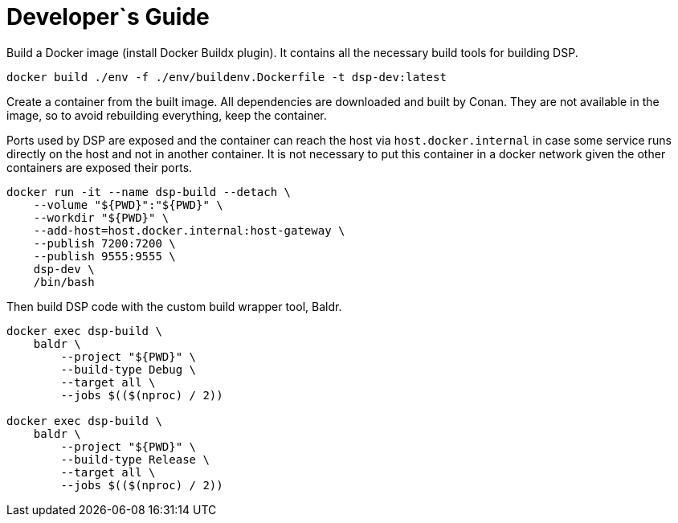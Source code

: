 = Developer`s Guide

Build a Docker image (install Docker Buildx plugin). It contains all the
necessary build tools for building DSP.

// CMD: devenv
[source,bash]
----
docker build ./env -f ./env/buildenv.Dockerfile -t dsp-dev:latest
----

Create a container from the built image. All dependencies are downloaded and
built by Conan. They are not available in the image, so to avoid rebuilding
everything, keep the container.

Ports used by DSP are exposed and the container can reach the host via
`host.docker.internal` in case some service runs directly on the host and not
in another container. It is not necessary to put this container in a docker
network given the other containers are exposed their ports.

// CMD: create-container
[source,bash]
----
docker run -it --name dsp-build --detach \
    --volume "${PWD}":"${PWD}" \
    --workdir "${PWD}" \
    --add-host=host.docker.internal:host-gateway \
    --publish 7200:7200 \
    --publish 9555:9555 \
    dsp-dev \
    /bin/bash
----

Then build DSP code with the custom build wrapper tool, Baldr.

// CMD: build-in-container
[source,bash]
----
docker exec dsp-build \
    baldr \
        --project "${PWD}" \
        --build-type Debug \
        --target all \
        --jobs $(($(nproc) / 2))

docker exec dsp-build \
    baldr \
        --project "${PWD}" \
        --build-type Release \
        --target all \
        --jobs $(($(nproc) / 2))
----
